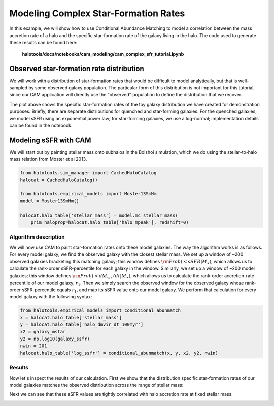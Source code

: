 .. _cam_complex_sfr:

Modeling Complex Star-Formation Rates
==============================================

In this example, we will show how to use Conditional Abundance Matching to model
a correlation between the mass accretion rate of a halo and the specific
star-formation rate of the galaxy living in the halo.
The code used to generate these results can be found here:

    **halotools/docs/notebooks/cam_modeling/cam_complex_sfr_tutorial.ipynb**

Observed star-formation rate distribution
------------------------------------------

We will work with a distribution of star-formation
rates that would be difficult to model analytically, but that is well-sampled
by some observed galaxy population. The particular form of this distribution
is not important for this tutorial, since our CAM application will directly
use the "observed" population to define the distribution that we recover.

.. image:: /_static/cam_example_complex_sfr.png

The plot above shows the specific star-formation rates of the
toy galaxy distribution we have created for demonstration purposes.
Briefly, there are separate distributions for quenched and star-forming galaxies.
For the quenched galaxies, we model sSFR using an exponential power law;
for star-forming galaxies, we use a log-normal;
implementation details can be found in the notebook.


Modeling sSFR with CAM
------------------------------------------

We will start out by painting stellar mass onto subhalos
in the Bolshoi simulation, which we do using
the stellar-to-halo mass relation from Moster et al 2013.

.. code:: python

    from halotools.sim_manager import CachedHaloCatalog
    halocat = CachedHaloCatalog()

    from halotools.empirical_models import Moster13SmHm
    model = Moster13SmHm()

    halocat.halo_table['stellar_mass'] = model.mc_stellar_mass(
        prim_haloprop=halocat.halo_table['halo_mpeak'], redshift=0)


Algorithm description
~~~~~~~~~~~~~~~~~~~~~~

We will now use CAM to paint star-formation rates onto these model galaxies.
The way the algorithm works is as follows. For every model galaxy,
we find the observed galaxy with the closest stellar mass.
We set up a window of ~200 observed galaxies bracketing this matching galaxy;
this window defines :math:`{\rm Prob(< sSFR | M_{\ast})}`, which allows us to
calculate the rank-order sSFR-percentile for each galaxy in the window.
Similarly, we set up a window of ~200 model galaxies; this window
defines :math:`{\rm Prob(< dM_{vir}/dt | M_{\ast})}`, which allows us to
calculate the rank-order accretion-rate-percentile of our model galaxy,
:math:`r_1`. Then we simply search the observed window for the
observed galaxy whose rank-order sSFR-percentile equals
:math:`r_1`, and map its sSFR value onto our model galaxy.
We perform that calculation for every model galaxy with the following syntax:

.. code:: python

    from halotools.empirical_models import conditional_abunmatch
    x = halocat.halo_table['stellar_mass']
    y = halocat.halo_table['halo_dmvir_dt_100myr']
    x2 = galaxy_mstar
    y2 = np.log10(galaxy_ssfr)
    nwin = 201
    halocat.halo_table['log_ssfr'] = conditional_abunmatch(x, y, x2, y2, nwin)


Results
~~~~~~~~~~~~~~~~~~~~~~

Now let's inspect the results of our calculation. First we show that the
distribution specific star-formation rates of our model galaxies
matches the observed distribution across the range of stellar mass:


.. image:: /_static/cam_example_complex_sfr_recovery.png

Next we can see that these sSFR values are tightly correlated
with halo accretion rate at fixed stellar mass:

.. image:: /_static/cam_example_complex_sfr_dmdt_correlation.png



